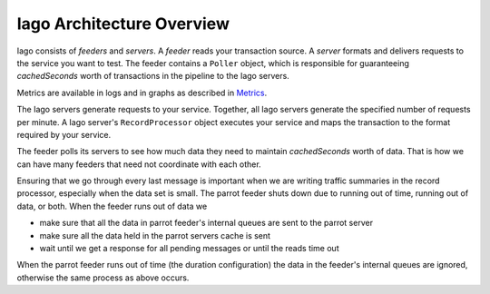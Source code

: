 Iago Architecture Overview
--------------------------

Iago consists of *feeders* and *servers*. A *feeder* reads your transaction source. A *server* formats and delivers requests to the service you want to test. The feeder contains a ``Poller`` object, which is responsible for guaranteeing *cachedSeconds* worth of transactions in the pipeline to the Iago servers.

Metrics are available in logs and in graphs as described in `Metrics <metrics.html>`__.

The Iago servers generate requests to your service. Together, all Iago servers generate the specified number of requests per minute. A Iago server's ``RecordProcessor`` object executes your service and maps the transaction to the format required by your service.

The feeder polls its servers to see how much data they need to maintain *cachedSeconds* worth of data. That is how we can have many feeders that need not coordinate with each other.

Ensuring that we go through every last message is important when we are writing traffic summaries in the record processor, especially when the data set is small. The parrot feeder shuts down due to running out of time, running out of data, or both. When the feeder runs out of data we

* make sure that all the data in parrot feeder's internal queues are sent to the parrot server
* make sure all the data held in the parrot servers cache is sent
* wait until we get a response for all pending messages or until the reads time out

When the parrot feeder runs out of time (the duration configuration) the data in the feeder's internal queues are ignored, otherwise the same process as above occurs.
